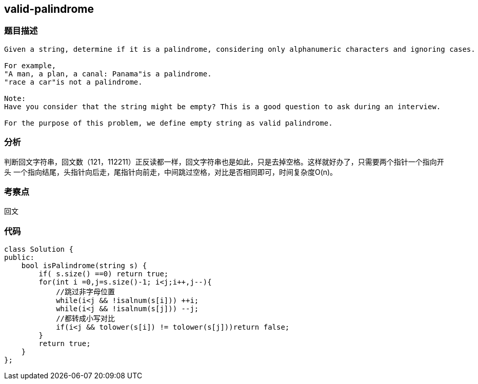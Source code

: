 == valid-palindrome
=== 题目描述
----
Given a string, determine if it is a palindrome, considering only alphanumeric characters and ignoring cases.

For example,
"A man, a plan, a canal: Panama"is a palindrome.
"race a car"is not a palindrome.

Note:
Have you consider that the string might be empty? This is a good question to ask during an interview.

For the purpose of this problem, we define empty string as valid palindrome.
----

=== 分析
判断回文字符串，回文数（121，112211）正反读都一样，回文字符串也是如此，只是去掉空格。这样就好办了，只需要两个指针一个指向开头
一个指向结尾，头指针向后走，尾指针向前走，中间跳过空格，对比是否相同即可，时间复杂度O(n)。

=== 考察点
回文

=== 代码
----
class Solution {
public:
    bool isPalindrome(string s) {
        if( s.size() ==0) return true;
        for(int i =0,j=s.size()-1; i<j;i++,j--){
            //跳过非字母位置
            while(i<j && !isalnum(s[i])) ++i;
            while(i<j && !isalnum(s[j])) --j;
            //都转成小写对比
            if(i<j && tolower(s[i]) != tolower(s[j]))return false;
        }
        return true;
    }
};
----
